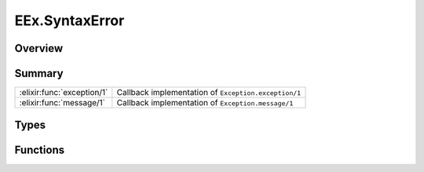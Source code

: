 EEx.SyntaxError
==============================================================

.. elixir:module:: EEx.SyntaxError

   :mtype: exception

Overview
--------






Summary
-------

========================== =
:elixir:func:`exception/1` Callback implementation of ``Exception.exception/1`` 

:elixir:func:`message/1`   Callback implementation of ``Exception.message/1`` 
========================== =



Types
-----

.. elixir:type:: EEx.SyntaxError.t/0

   :elixir:type:`t/0` :: %EEx.SyntaxError{__exception__: term, message: term}
   





Functions
---------

.. elixir:function:: EEx.SyntaxError.exception/1
   :sig: exception(args)


   Specs:
   
 
   * exception(term) :: :elixir:type:`t/0`
 

   
   Callback implementation of ``Exception.exception/1``.
   
   

.. elixir:function:: EEx.SyntaxError.message/1
   :sig: message(exception)


   Specs:
   
 
   * message(:elixir:type:`t/0`) :: :elixir:type:`String.t/0`
 

   
   Callback implementation of ``Exception.message/1``.
   
   







